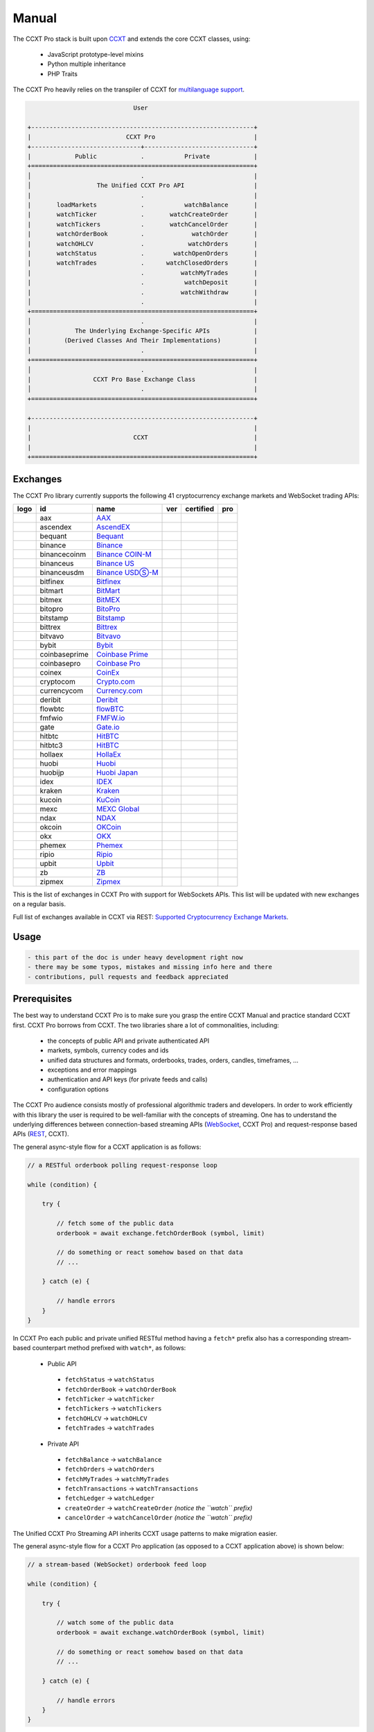
Manual
======

The CCXT Pro stack is built upon `CCXT <https://ccxt.com>`__ and extends the core CCXT classes, using:


 * JavaScript prototype-level mixins
 * Python multiple inheritance
 * PHP Traits

The CCXT Pro heavily relies on the transpiler of CCXT for `multilanguage support <https://github.com/ccxt/ccxt/blob/master/CONTRIBUTING.md#multilanguage-support>`__.

.. code-block::

                                    User

       +-------------------------------------------------------------+
       |                          CCXT Pro                           |
       +------------------------------+------------------------------+
       |            Public            .           Private            |
       +=============================================================+
       │                              .                              |
       │                  The Unified CCXT Pro API                   |
       |                              .                              |
       |       loadMarkets            .           watchBalance       |
       |       watchTicker            .       watchCreateOrder       |
       |       watchTickers           .       watchCancelOrder       |
       |       watchOrderBook         .             watchOrder       |
       |       watchOHLCV             .            watchOrders       |
       |       watchStatus            .        watchOpenOrders       |
       |       watchTrades            .      watchClosedOrders       |
       |                              .          watchMyTrades       |
       |                              .           watchDeposit       |
       |                              .          watchWithdraw       |
       │                              .                              |
       +=============================================================+
       │                              .                              |
       |            The Underlying Exchange-Specific APIs            |
       |         (Derived Classes And Their Implementations)         |
       │                              .                              |
       +=============================================================+
       │                              .                              |
       |                 CCXT Pro Base Exchange Class                |
       │                              .                              |
       +=============================================================+

       +-------------------------------------------------------------+
       |                                                             |
       |                            CCXT                             |
       |                                                             |
       +=============================================================+

Exchanges
---------

The CCXT Pro library currently supports the following 41 cryptocurrency exchange markets and WebSocket trading APIs:

.. list-table::
   :header-rows: 1

   * - logo
     - id
     - name
     - ver
     - certified
     - pro
   * - .. image:: https://user-images.githubusercontent.com/1294454/104140087-a27f2580-53c0-11eb-87c1-5d9e81208fe9.jpg
          :target: https://www.aax.com/invite/sign-up?inviteCode=JXGm5Fy7R2MB
          :alt: aax
     
     - aax
     - `AAX <https://www.aax.com/invite/sign-up?inviteCode=JXGm5Fy7R2MB>`__
     - .. image:: https://img.shields.io/badge/2-lightgray
          :target: https://www.aax.com/apidoc/index.html
          :alt: API Version 2
     
     - 
     - .. image:: https://img.shields.io/badge/CCXT-Pro-black
          :target: https://ccxt.pro
          :alt: CCXT Pro
     
   * - .. image:: https://user-images.githubusercontent.com/1294454/112027508-47984600-8b48-11eb-9e17-d26459cc36c6.jpg
          :target: https://ascendex.com/en-us/register?inviteCode=EL6BXBQM
          :alt: ascendex
     
     - ascendex
     - `AscendEX <https://ascendex.com/en-us/register?inviteCode=EL6BXBQM>`__
     - .. image:: https://img.shields.io/badge/2-lightgray
          :target: https://ascendex.github.io/ascendex-pro-api/#ascendex-pro-api-documentation
          :alt: API Version 2
     
     - 
     - .. image:: https://img.shields.io/badge/CCXT-Pro-black
          :target: https://ccxt.pro
          :alt: CCXT Pro
     
   * - .. image:: https://user-images.githubusercontent.com/1294454/55248342-a75dfe00-525a-11e9-8aa2-05e9dca943c6.jpg
          :target: https://bequant.io
          :alt: bequant
     
     - bequant
     - `Bequant <https://bequant.io>`__
     - .. image:: https://img.shields.io/badge/2-lightgray
          :target: https://api.bequant.io/
          :alt: API Version 2
     
     - 
     - .. image:: https://img.shields.io/badge/CCXT-Pro-black
          :target: https://ccxt.pro
          :alt: CCXT Pro
     
   * - .. image:: https://user-images.githubusercontent.com/1294454/29604020-d5483cdc-87ee-11e7-94c7-d1a8d9169293.jpg
          :target: https://accounts.binance.com/en/register?ref=D7YA7CLY
          :alt: binance
     
     - binance
     - `Binance <https://accounts.binance.com/en/register?ref=D7YA7CLY>`__
     - .. image:: https://img.shields.io/badge/*-lightgray
          :target: https://binance-docs.github.io/apidocs/spot/en
          :alt: API Version *
     
     - .. image:: https://img.shields.io/badge/CCXT-Certified-green.svg
          :target: https://github.com/ccxt/ccxt/wiki/Certification
          :alt: CCXT Certified
     
     - .. image:: https://img.shields.io/badge/CCXT-Pro-black
          :target: https://ccxt.pro
          :alt: CCXT Pro
     
   * - .. image:: https://user-images.githubusercontent.com/1294454/117738721-668c8d80-b205-11eb-8c49-3fad84c4a07f.jpg
          :target: https://accounts.binance.com/en/register?ref=D7YA7CLY
          :alt: binancecoinm
     
     - binancecoinm
     - `Binance COIN-M <https://accounts.binance.com/en/register?ref=D7YA7CLY>`__
     - .. image:: https://img.shields.io/badge/*-lightgray
          :target: https://binance-docs.github.io/apidocs/delivery/en/
          :alt: API Version *
     
     - .. image:: https://img.shields.io/badge/CCXT-Certified-green.svg
          :target: https://github.com/ccxt/ccxt/wiki/Certification
          :alt: CCXT Certified
     
     - .. image:: https://img.shields.io/badge/CCXT-Pro-black
          :target: https://ccxt.pro
          :alt: CCXT Pro
     
   * - .. image:: https://user-images.githubusercontent.com/1294454/65177307-217b7c80-da5f-11e9-876e-0b748ba0a358.jpg
          :target: https://www.binance.us/?ref=35005074
          :alt: binanceus
     
     - binanceus
     - `Binance US <https://www.binance.us/?ref=35005074>`__
     - .. image:: https://img.shields.io/badge/*-lightgray
          :target: https://github.com/binance-us/binance-official-api-docs
          :alt: API Version *
     
     - 
     - .. image:: https://img.shields.io/badge/CCXT-Pro-black
          :target: https://ccxt.pro
          :alt: CCXT Pro
     
   * - .. image:: https://user-images.githubusercontent.com/1294454/117738721-668c8d80-b205-11eb-8c49-3fad84c4a07f.jpg
          :target: https://accounts.binance.com/en/register?ref=D7YA7CLY
          :alt: binanceusdm
     
     - binanceusdm
     - `Binance USDⓈ-M <https://accounts.binance.com/en/register?ref=D7YA7CLY>`__
     - .. image:: https://img.shields.io/badge/*-lightgray
          :target: https://binance-docs.github.io/apidocs/futures/en/
          :alt: API Version *
     
     - .. image:: https://img.shields.io/badge/CCXT-Certified-green.svg
          :target: https://github.com/ccxt/ccxt/wiki/Certification
          :alt: CCXT Certified
     
     - .. image:: https://img.shields.io/badge/CCXT-Pro-black
          :target: https://ccxt.pro
          :alt: CCXT Pro
     
   * - .. image:: https://user-images.githubusercontent.com/1294454/27766244-e328a50c-5ed2-11e7-947b-041416579bb3.jpg
          :target: https://www.bitfinex.com/?refcode=P61eYxFL
          :alt: bitfinex
     
     - bitfinex
     - `Bitfinex <https://www.bitfinex.com/?refcode=P61eYxFL>`__
     - .. image:: https://img.shields.io/badge/1-lightgray
          :target: https://docs.bitfinex.com/v1/docs
          :alt: API Version 1
     
     - 
     - .. image:: https://img.shields.io/badge/CCXT-Pro-black
          :target: https://ccxt.pro
          :alt: CCXT Pro
     
   * - .. image:: https://user-images.githubusercontent.com/1294454/129991357-8f47464b-d0f4-41d6-8a82-34122f0d1398.jpg
          :target: http://www.bitmart.com/?r=rQCFLh
          :alt: bitmart
     
     - bitmart
     - `BitMart <http://www.bitmart.com/?r=rQCFLh>`__
     - .. image:: https://img.shields.io/badge/2-lightgray
          :target: https://developer-pro.bitmart.com/
          :alt: API Version 2
     
     - .. image:: https://img.shields.io/badge/CCXT-Certified-green.svg
          :target: https://github.com/ccxt/ccxt/wiki/Certification
          :alt: CCXT Certified
     
     - .. image:: https://img.shields.io/badge/CCXT-Pro-black
          :target: https://ccxt.pro
          :alt: CCXT Pro
     
   * - .. image:: https://user-images.githubusercontent.com/1294454/27766319-f653c6e6-5ed4-11e7-933d-f0bc3699ae8f.jpg
          :target: https://www.bitmex.com/register/upZpOX
          :alt: bitmex
     
     - bitmex
     - `BitMEX <https://www.bitmex.com/register/upZpOX>`__
     - .. image:: https://img.shields.io/badge/1-lightgray
          :target: https://www.bitmex.com/app/apiOverview
          :alt: API Version 1
     
     - 
     - .. image:: https://img.shields.io/badge/CCXT-Pro-black
          :target: https://ccxt.pro
          :alt: CCXT Pro
     
   * - .. image:: https://user-images.githubusercontent.com/1294454/158227251-3a92a220-9222-453c-9277-977c6677fe71.jpg
          :target: https://www.bitopro.com
          :alt: bitopro
     
     - bitopro
     - `BitoPro <https://www.bitopro.com>`__
     - .. image:: https://img.shields.io/badge/3-lightgray
          :target: https://github.com/bitoex/bitopro-offical-api-docs/blob/master/v3-1/rest-1/rest.md
          :alt: API Version 3
     
     - 
     - .. image:: https://img.shields.io/badge/CCXT-Pro-black
          :target: https://ccxt.pro
          :alt: CCXT Pro
     
   * - .. image:: https://user-images.githubusercontent.com/1294454/27786377-8c8ab57e-5fe9-11e7-8ea4-2b05b6bcceec.jpg
          :target: https://www.bitstamp.net
          :alt: bitstamp
     
     - bitstamp
     - `Bitstamp <https://www.bitstamp.net>`__
     - .. image:: https://img.shields.io/badge/2-lightgray
          :target: https://www.bitstamp.net/api
          :alt: API Version 2
     
     - 
     - .. image:: https://img.shields.io/badge/CCXT-Pro-black
          :target: https://ccxt.pro
          :alt: CCXT Pro
     
   * - .. image:: https://user-images.githubusercontent.com/51840849/87153921-edf53180-c2c0-11ea-96b9-f2a9a95a455b.jpg
          :target: https://bittrex.com/Account/Register?referralCode=1ZE-G0G-M3B
          :alt: bittrex
     
     - bittrex
     - `Bittrex <https://bittrex.com/Account/Register?referralCode=1ZE-G0G-M3B>`__
     - .. image:: https://img.shields.io/badge/3-lightgray
          :target: https://bittrex.github.io/api/v3
          :alt: API Version 3
     
     - 
     - .. image:: https://img.shields.io/badge/CCXT-Pro-black
          :target: https://ccxt.pro
          :alt: CCXT Pro
     
   * - .. image:: https://user-images.githubusercontent.com/1294454/169202626-bd130fc5-fcf9-41bb-8d97-6093225c73cd.jpg
          :target: https://bitvavo.com/?a=24F34952F7
          :alt: bitvavo
     
     - bitvavo
     - `Bitvavo <https://bitvavo.com/?a=24F34952F7>`__
     - .. image:: https://img.shields.io/badge/2-lightgray
          :target: https://docs.bitvavo.com/
          :alt: API Version 2
     
     - .. image:: https://img.shields.io/badge/CCXT-Certified-green.svg
          :target: https://github.com/ccxt/ccxt/wiki/Certification
          :alt: CCXT Certified
     
     - .. image:: https://img.shields.io/badge/CCXT-Pro-black
          :target: https://ccxt.pro
          :alt: CCXT Pro
     
   * - .. image:: https://user-images.githubusercontent.com/51840849/76547799-daff5b80-649e-11ea-87fb-3be9bac08954.jpg
          :target: https://www.bybit.com/register?affiliate_id=35953
          :alt: bybit
     
     - bybit
     - `Bybit <https://www.bybit.com/register?affiliate_id=35953>`__
     - .. image:: https://img.shields.io/badge/2-lightgray
          :target: https://bybit-exchange.github.io/docs/inverse/
          :alt: API Version 2
     
     - .. image:: https://img.shields.io/badge/CCXT-Certified-green.svg
          :target: https://github.com/ccxt/ccxt/wiki/Certification
          :alt: CCXT Certified
     
     - .. image:: https://img.shields.io/badge/CCXT-Pro-black
          :target: https://ccxt.pro
          :alt: CCXT Pro
     
   * - .. image:: https://user-images.githubusercontent.com/1294454/44539184-29f26e00-a70c-11e8-868f-e907fc236a7c.jpg
          :target: https://exchange.coinbase.com
          :alt: coinbaseprime
     
     - coinbaseprime
     - `Coinbase Prime <https://exchange.coinbase.com>`__
     - .. image:: https://img.shields.io/badge/*-lightgray
          :target: https://docs.exchange.coinbase.com
          :alt: API Version *
     
     - 
     - .. image:: https://img.shields.io/badge/CCXT-Pro-black
          :target: https://ccxt.pro
          :alt: CCXT Pro
     
   * - .. image:: https://user-images.githubusercontent.com/1294454/41764625-63b7ffde-760a-11e8-996d-a6328fa9347a.jpg
          :target: https://pro.coinbase.com/
          :alt: coinbasepro
     
     - coinbasepro
     - `Coinbase Pro <https://pro.coinbase.com/>`__
     - .. image:: https://img.shields.io/badge/*-lightgray
          :target: https://docs.pro.coinbase.com
          :alt: API Version *
     
     - 
     - .. image:: https://img.shields.io/badge/CCXT-Pro-black
          :target: https://ccxt.pro
          :alt: CCXT Pro
     
   * - .. image:: https://user-images.githubusercontent.com/51840849/87182089-1e05fa00-c2ec-11ea-8da9-cc73b45abbbc.jpg
          :target: https://www.coinex.com/register?refer_code=yw5fz
          :alt: coinex
     
     - coinex
     - `CoinEx <https://www.coinex.com/register?refer_code=yw5fz>`__
     - .. image:: https://img.shields.io/badge/1-lightgray
          :target: https://github.com/coinexcom/coinex_exchange_api/wiki
          :alt: API Version 1
     
     - 
     - .. image:: https://img.shields.io/badge/CCXT-Pro-black
          :target: https://ccxt.pro
          :alt: CCXT Pro
     
   * - .. image:: https://user-images.githubusercontent.com/1294454/147792121-38ed5e36-c229-48d6-b49a-48d05fc19ed4.jpeg
          :target: https://crypto.com/exch/5835vstech
          :alt: cryptocom
     
     - cryptocom
     - `Crypto.com <https://crypto.com/exch/5835vstech>`__
     - .. image:: https://img.shields.io/badge/2-lightgray
          :target: https://exchange-docs.crypto.com/
          :alt: API Version 2
     
     - 
     - .. image:: https://img.shields.io/badge/CCXT-Pro-black
          :target: https://ccxt.pro
          :alt: CCXT Pro
     
   * - .. image:: https://user-images.githubusercontent.com/1294454/83718672-36745c00-a63e-11ea-81a9-677b1f789a4d.jpg
          :target: https://currency.com/trading/signup?c=362jaimv&pid=referral
          :alt: currencycom
     
     - currencycom
     - `Currency.com <https://currency.com/trading/signup?c=362jaimv&pid=referral>`__
     - .. image:: https://img.shields.io/badge/2-lightgray
          :target: https://currency.com/api
          :alt: API Version 2
     
     - 
     - .. image:: https://img.shields.io/badge/CCXT-Pro-black
          :target: https://ccxt.pro
          :alt: CCXT Pro
     
   * - .. image:: https://user-images.githubusercontent.com/1294454/41933112-9e2dd65a-798b-11e8-8440-5bab2959fcb8.jpg
          :target: https://www.deribit.com/reg-1189.4038
          :alt: deribit
     
     - deribit
     - `Deribit <https://www.deribit.com/reg-1189.4038>`__
     - .. image:: https://img.shields.io/badge/2-lightgray
          :target: https://docs.deribit.com/v2
          :alt: API Version 2
     
     - 
     - .. image:: https://img.shields.io/badge/CCXT-Pro-black
          :target: https://ccxt.pro
          :alt: CCXT Pro
     
   * - .. image:: https://user-images.githubusercontent.com/51840849/87443317-01c0d080-c5fe-11ea-95c2-9ebe1a8fafd9.jpg
          :target: https://one.ndax.io/bfQiSL
          :alt: flowbtc
     
     - flowbtc
     - `flowBTC <https://one.ndax.io/bfQiSL>`__
     - .. image:: https://img.shields.io/badge/*-lightgray
          :target: https://www.flowbtc.com.br/api.html
          :alt: API Version *
     
     - 
     - .. image:: https://img.shields.io/badge/CCXT-Pro-black
          :target: https://ccxt.pro
          :alt: CCXT Pro
     
   * - .. image:: https://user-images.githubusercontent.com/1294454/159177712-b685b40c-5269-4cea-ac83-f7894c49525d.jpg
          :target: https://fmfw.io/referral/da948b21d6c92d69
          :alt: fmfwio
     
     - fmfwio
     - `FMFW.io <https://fmfw.io/referral/da948b21d6c92d69>`__
     - .. image:: https://img.shields.io/badge/2-lightgray
          :target: https://api.fmfw.io/api/2/explore/
          :alt: API Version 2
     
     - 
     - .. image:: https://img.shields.io/badge/CCXT-Pro-black
          :target: https://ccxt.pro
          :alt: CCXT Pro
     
   * - .. image:: https://user-images.githubusercontent.com/1294454/31784029-0313c702-b509-11e7-9ccc-bc0da6a0e435.jpg
          :target: https://www.gate.io/ref/2436035
          :alt: gate
     
     - gate
     - `Gate.io <https://www.gate.io/ref/2436035>`__
     - .. image:: https://img.shields.io/badge/4-lightgray
          :target: https://www.gate.io/docs/apiv4/en/index.html
          :alt: API Version 4
     
     - .. image:: https://img.shields.io/badge/CCXT-Certified-green.svg
          :target: https://github.com/ccxt/ccxt/wiki/Certification
          :alt: CCXT Certified
     
     - .. image:: https://img.shields.io/badge/CCXT-Pro-black
          :target: https://ccxt.pro
          :alt: CCXT Pro
     
   * - .. image:: https://user-images.githubusercontent.com/1294454/27766555-8eaec20e-5edc-11e7-9c5b-6dc69fc42f5e.jpg
          :target: https://hitbtc.com/?ref_id=5a5d39a65d466
          :alt: hitbtc
     
     - hitbtc
     - `HitBTC <https://hitbtc.com/?ref_id=5a5d39a65d466>`__
     - .. image:: https://img.shields.io/badge/2-lightgray
          :target: https://api.hitbtc.com/v2
          :alt: API Version 2
     
     - 
     - .. image:: https://img.shields.io/badge/CCXT-Pro-black
          :target: https://ccxt.pro
          :alt: CCXT Pro
     
   * - .. image:: https://user-images.githubusercontent.com/1294454/27766555-8eaec20e-5edc-11e7-9c5b-6dc69fc42f5e.jpg
          :target: https://hitbtc.com/?ref_id=5a5d39a65d466
          :alt: hitbtc3
     
     - hitbtc3
     - `HitBTC <https://hitbtc.com/?ref_id=5a5d39a65d466>`__
     - .. image:: https://img.shields.io/badge/3-lightgray
          :target: https://api.hitbtc.com
          :alt: API Version 3
     
     - 
     - .. image:: https://img.shields.io/badge/CCXT-Pro-black
          :target: https://ccxt.pro
          :alt: CCXT Pro
     
   * - .. image:: https://user-images.githubusercontent.com/1294454/75841031-ca375180-5ddd-11ea-8417-b975674c23cb.jpg
          :target: https://pro.hollaex.com/signup?affiliation_code=QSWA6G
          :alt: hollaex
     
     - hollaex
     - `HollaEx <https://pro.hollaex.com/signup?affiliation_code=QSWA6G>`__
     - .. image:: https://img.shields.io/badge/2-lightgray
          :target: https://apidocs.hollaex.com
          :alt: API Version 2
     
     - 
     - .. image:: https://img.shields.io/badge/CCXT-Pro-black
          :target: https://ccxt.pro
          :alt: CCXT Pro
     
   * - .. image:: https://user-images.githubusercontent.com/1294454/76137448-22748a80-604e-11ea-8069-6e389271911d.jpg
          :target: https://www.huobi.com/en-us/v/register/double-invite/?inviter_id=11343840&invite_code=6rmm2223
          :alt: huobi
     
     - huobi
     - `Huobi <https://www.huobi.com/en-us/v/register/double-invite/?inviter_id=11343840&invite_code=6rmm2223>`__
     - .. image:: https://img.shields.io/badge/1-lightgray
          :target: https://huobiapi.github.io/docs/spot/v1/cn/
          :alt: API Version 1
     
     - .. image:: https://img.shields.io/badge/CCXT-Certified-green.svg
          :target: https://github.com/ccxt/ccxt/wiki/Certification
          :alt: CCXT Certified
     
     - .. image:: https://img.shields.io/badge/CCXT-Pro-black
          :target: https://ccxt.pro
          :alt: CCXT Pro
     
   * - .. image:: https://user-images.githubusercontent.com/1294454/85734211-85755480-b705-11ea-8b35-0b7f1db33a2f.jpg
          :target: https://www.huobi.co.jp/register/?invite_code=znnq3
          :alt: huobijp
     
     - huobijp
     - `Huobi Japan <https://www.huobi.co.jp/register/?invite_code=znnq3>`__
     - .. image:: https://img.shields.io/badge/1-lightgray
          :target: https://api-doc.huobi.co.jp
          :alt: API Version 1
     
     - 
     - .. image:: https://img.shields.io/badge/CCXT-Pro-black
          :target: https://ccxt.pro
          :alt: CCXT Pro
     
   * - .. image:: https://user-images.githubusercontent.com/51840849/94481303-2f222100-01e0-11eb-97dd-bc14c5943a86.jpg
          :target: https://idex.io
          :alt: idex
     
     - idex
     - `IDEX <https://idex.io>`__
     - .. image:: https://img.shields.io/badge/3-lightgray
          :target: https://docs.idex.io/
          :alt: API Version 3
     
     - .. image:: https://img.shields.io/badge/CCXT-Certified-green.svg
          :target: https://github.com/ccxt/ccxt/wiki/Certification
          :alt: CCXT Certified
     
     - .. image:: https://img.shields.io/badge/CCXT-Pro-black
          :target: https://ccxt.pro
          :alt: CCXT Pro
     
   * - .. image:: https://user-images.githubusercontent.com/51840849/76173629-fc67fb00-61b1-11ea-84fe-f2de582f58a3.jpg
          :target: https://www.kraken.com
          :alt: kraken
     
     - kraken
     - `Kraken <https://www.kraken.com>`__
     - .. image:: https://img.shields.io/badge/0-lightgray
          :target: https://www.kraken.com/features/api
          :alt: API Version 0
     
     - 
     - .. image:: https://img.shields.io/badge/CCXT-Pro-black
          :target: https://ccxt.pro
          :alt: CCXT Pro
     
   * - .. image:: https://user-images.githubusercontent.com/51840849/87295558-132aaf80-c50e-11ea-9801-a2fb0c57c799.jpg
          :target: https://www.kucoin.com/ucenter/signup?rcode=E5wkqe
          :alt: kucoin
     
     - kucoin
     - `KuCoin <https://www.kucoin.com/ucenter/signup?rcode=E5wkqe>`__
     - .. image:: https://img.shields.io/badge/2-lightgray
          :target: https://docs.kucoin.com
          :alt: API Version 2
     
     - 
     - .. image:: https://img.shields.io/badge/CCXT-Pro-black
          :target: https://ccxt.pro
          :alt: CCXT Pro
     
   * - .. image:: https://user-images.githubusercontent.com/1294454/137283979-8b2a818d-8633-461b-bfca-de89e8c446b2.jpg
          :target: https://m.mexc.com/auth/signup?inviteCode=1FQ1G
          :alt: mexc
     
     - mexc
     - `MEXC Global <https://m.mexc.com/auth/signup?inviteCode=1FQ1G>`__
     - .. image:: https://img.shields.io/badge/2-lightgray
          :target: https://mxcdevelop.github.io/APIDoc/
          :alt: API Version 2
     
     - .. image:: https://img.shields.io/badge/CCXT-Certified-green.svg
          :target: https://github.com/ccxt/ccxt/wiki/Certification
          :alt: CCXT Certified
     
     - .. image:: https://img.shields.io/badge/CCXT-Pro-black
          :target: https://ccxt.pro
          :alt: CCXT Pro
     
   * - .. image:: https://user-images.githubusercontent.com/1294454/108623144-67a3ef00-744e-11eb-8140-75c6b851e945.jpg
          :target: https://one.ndax.io/bfQiSL
          :alt: ndax
     
     - ndax
     - `NDAX <https://one.ndax.io/bfQiSL>`__
     - .. image:: https://img.shields.io/badge/*-lightgray
          :target: https://apidoc.ndax.io/
          :alt: API Version *
     
     - 
     - .. image:: https://img.shields.io/badge/CCXT-Pro-black
          :target: https://ccxt.pro
          :alt: CCXT Pro
     
   * - .. image:: https://user-images.githubusercontent.com/51840849/87295551-102fbf00-c50e-11ea-90a9-462eebba5829.jpg
          :target: https://www.okcoin.com/account/register?flag=activity&channelId=600001513
          :alt: okcoin
     
     - okcoin
     - `OKCoin <https://www.okcoin.com/account/register?flag=activity&channelId=600001513>`__
     - .. image:: https://img.shields.io/badge/3-lightgray
          :target: https://www.okcoin.com/docs/en/
          :alt: API Version 3
     
     - 
     - .. image:: https://img.shields.io/badge/CCXT-Pro-black
          :target: https://ccxt.pro
          :alt: CCXT Pro
     
   * - .. image:: https://user-images.githubusercontent.com/1294454/152485636-38b19e4a-bece-4dec-979a-5982859ffc04.jpg
          :target: https://www.okx.com/join/1888677
          :alt: okx
     
     - okx
     - `OKX <https://www.okx.com/join/1888677>`__
     - .. image:: https://img.shields.io/badge/5-lightgray
          :target: https://www.okx.com/docs-v5/en/
          :alt: API Version 5
     
     - .. image:: https://img.shields.io/badge/CCXT-Certified-green.svg
          :target: https://github.com/ccxt/ccxt/wiki/Certification
          :alt: CCXT Certified
     
     - .. image:: https://img.shields.io/badge/CCXT-Pro-black
          :target: https://ccxt.pro
          :alt: CCXT Pro
     
   * - .. image:: https://user-images.githubusercontent.com/1294454/85225056-221eb600-b3d7-11ea-930d-564d2690e3f6.jpg
          :target: https://phemex.com/register?referralCode=EDNVJ
          :alt: phemex
     
     - phemex
     - `Phemex <https://phemex.com/register?referralCode=EDNVJ>`__
     - .. image:: https://img.shields.io/badge/1-lightgray
          :target: https://github.com/phemex/phemex-api-docs
          :alt: API Version 1
     
     - 
     - .. image:: https://img.shields.io/badge/CCXT-Pro-black
          :target: https://ccxt.pro
          :alt: CCXT Pro
     
   * - .. image:: https://user-images.githubusercontent.com/1294454/94507548-a83d6a80-0218-11eb-9998-28b9cec54165.jpg
          :target: https://exchange.ripio.com
          :alt: ripio
     
     - ripio
     - `Ripio <https://exchange.ripio.com>`__
     - .. image:: https://img.shields.io/badge/1-lightgray
          :target: https://exchange.ripio.com/en/api/
          :alt: API Version 1
     
     - 
     - .. image:: https://img.shields.io/badge/CCXT-Pro-black
          :target: https://ccxt.pro
          :alt: CCXT Pro
     
   * - .. image:: https://user-images.githubusercontent.com/1294454/49245610-eeaabe00-f423-11e8-9cba-4b0aed794799.jpg
          :target: https://upbit.com
          :alt: upbit
     
     - upbit
     - `Upbit <https://upbit.com>`__
     - .. image:: https://img.shields.io/badge/1-lightgray
          :target: https://docs.upbit.com/docs/%EC%9A%94%EC%B2%AD-%EC%88%98-%EC%A0%9C%ED%95%9C
          :alt: API Version 1
     
     - 
     - .. image:: https://img.shields.io/badge/CCXT-Pro-black
          :target: https://ccxt.pro
          :alt: CCXT Pro
     
   * - .. image:: https://user-images.githubusercontent.com/1294454/32859187-cd5214f0-ca5e-11e7-967d-96568e2e2bd1.jpg
          :target: https://www.zbex.club/en/register?ref=4301lera
          :alt: zb
     
     - zb
     - `ZB <https://www.zbex.club/en/register?ref=4301lera>`__
     - .. image:: https://img.shields.io/badge/1-lightgray
          :target: https://www.zb.com/i/developer
          :alt: API Version 1
     
     - 
     - .. image:: https://img.shields.io/badge/CCXT-Pro-black
          :target: https://ccxt.pro
          :alt: CCXT Pro
     
   * - .. image:: https://user-images.githubusercontent.com/1294454/146103275-c39a34d9-68a4-4cd2-b1f1-c684548d311b.jpg
          :target: https://trade.zipmex.com/global/accounts/sign-up?aff=KLm7HyCsvN
          :alt: zipmex
     
     - zipmex
     - `Zipmex <https://trade.zipmex.com/global/accounts/sign-up?aff=KLm7HyCsvN>`__
     - .. image:: https://img.shields.io/badge/*-lightgray
          :target: https://apidoc.ndax.io/
          :alt: API Version *
     
     - 
     - .. image:: https://img.shields.io/badge/CCXT-Pro-black
          :target: https://ccxt.pro
          :alt: CCXT Pro
     


This is the list of exchanges in CCXT Pro with support for WebSockets APIs. This list will be updated with new exchanges on a regular basis.

Full list of exchanges available in CCXT via REST: `Supported Cryptocurrency Exchange Markets <https://github.com/ccxt/ccxt/#supported-cryptocurrency-exchange-markets>`__.

Usage
-----

.. code-block:: diff

   - this part of the doc is under heavy development right now
   - there may be some typos, mistakes and missing info here and there
   - contributions, pull requests and feedback appreciated

Prerequisites
-------------

The best way to understand CCXT Pro is to make sure you grasp the entire CCXT Manual and practice standard CCXT first. CCXT Pro borrows from CCXT. The two libraries share a lot of commonalities, including:


 * the concepts of public API and private authenticated API
 * markets, symbols, currency codes and ids
 * unified data structures and formats, orderbooks, trades, orders, candles, timeframes, ...
 * exceptions and error mappings
 * authentication and API keys (for private feeds and calls)
 * configuration options

The CCXT Pro audience consists mostly of professional algorithmic traders and developers. In order to work efficiently with this library the user is required to be well-familiar with the concepts of streaming. One has to understand the underlying differences between connection-based streaming APIs (\ `WebSocket <https://en.wikipedia.org/wiki/WebSocket>`__\ , CCXT Pro) and request-response based APIs (\ `REST <https://en.wikipedia.org/wiki/Representational_state_transfer>`__\ , CCXT).

The general async-style flow for a CCXT application is as follows:

.. code-block:: JavaScript


   // a RESTful orderbook polling request-response loop

   while (condition) {

       try {

           // fetch some of the public data
           orderbook = await exchange.fetchOrderBook (symbol, limit)

           // do something or react somehow based on that data
           // ...

       } catch (e) {

           // handle errors
       }
   }

In CCXT Pro each public and private unified RESTful method having a ``fetch*`` prefix also has a corresponding stream-based counterpart method prefixed with ``watch*``\ , as follows:


 * Public API

  * ``fetchStatus`` → ``watchStatus``
  * ``fetchOrderBook`` → ``watchOrderBook``
  * ``fetchTicker`` → \ ``watchTicker``
  * ``fetchTickers`` → \ ``watchTickers``
  * ``fetchOHLCV`` → ``watchOHLCV``
  * ``fetchTrades`` → ``watchTrades``

 * Private API

  * ``fetchBalance`` → ``watchBalance``
  * ``fetchOrders`` → ``watchOrders``
  * ``fetchMyTrades`` → ``watchMyTrades``
  * ``fetchTransactions`` → ``watchTransactions``
  * ``fetchLedger`` → ``watchLedger``
  * ``createOrder`` → ``watchCreateOrder`` *(notice the ``watch`` prefix)*
  * ``cancelOrder`` → ``watchCancelOrder`` *(notice the ``watch`` prefix)*

The Unified CCXT Pro Streaming API inherits CCXT usage patterns to make migration easier.

The general async-style flow for a CCXT Pro application (as opposed to a CCXT application above) is shown below:

.. code-block:: JavaScript


   // a stream-based (WebSocket) orderbook feed loop

   while (condition) {

       try {

           // watch some of the public data
           orderbook = await exchange.watchOrderBook (symbol, limit)

           // do something or react somehow based on that data
           // ...

       } catch (e) {

           // handle errors
       }
   }

That usage pattern is usually wrapped up into a core business-logic method called *"a ``tick()`` function"*\ , since it reiterates a reaction to the incoming events (aka *ticks*\ ). From the two examples above it is obvious that the generic usage pattern in CCXT Pro and CCXT is identical.

Many of the CCXT rules and concepts also apply to CCXT Pro:


 * CCXT Pro will load markets and will cache markets upon the first call to a unified API method
 * CCXT Pro will call CCXT RESTful methods under the hood if necessary
 * CCXT Pro will throw standard CCXT exceptions where necessary
 * ...

Streaming Specifics
-------------------

Despite of the numerous commonalities, streaming-based APIs have their own specifics, because of their connection-based nature.

Having a connection-based interface implies connection-handling mechanisms. Connections are managed by CCXT Pro transparently to the user. Each exchange instance manages its own set of connections.

Upon your first call to any ``watch*()`` method the library will establish a connection to a specific stream/resource of the exchange and will maintain it. If the connection already exists – it is reused. The library will handle the subscription request/response messaging sequences as well as the authentication/signing if the requested stream is private.

The library will also watch the status of the uplink and will keep the connection alive. Upon a critical exception, a disconnect or a connection timeout/failure, the next iteration of the tick function will call the ``watch`` method that will trigger a reconnection. This way the library handles disconnections and reconnections for the user transparently. CCXT Pro applies the necessary rate-limiting and exponential backoff reconnection delays. All of that functionality is enabled by default and can be configured via exchange properties, as usual.

Most of the exchanges only have a single base URL for streaming APIs (usually, WebSocket, starting with ``ws://`` or ``wss://``\ ). Some of them may have more than one URL for each stream, depending on the feed in question.

Exchanges' Streaming APIs can be classified into two different categories:


 * *sub* or *subscribe* allows receiving only
 * *pub* or *publish* allows sending and receiving

Sub
^^^

A *sub* interface usually allows to subscribe to a stream of data and listen for it. Most of exchanges that do support WebSockets will offer a *sub* type of API only. The *sub* type includes streaming public market data. Sometimes exchanges also allow subcribing to private user data. After the user subscribes to a data feed the channel effectively starts working one-way sending updates from the exchange towards the user continuously.

Commonly appearing types of public data streams:


 * order book (most common) - updates on added, edited and deleted orders (aka *change deltas*\ )
 * ticker updates upon changing of 24 hour stats
 * fills feed (also common) - a live stream of public trades
 * ohlcv candlestick feed
 * heartbeat
 * exchange chat/trollbox

Less common types of private user data streams:


 * the stream of private trades of the user
 * live order updates
 * balance updates
 * custom streams
 * exchange-specific and other streams

Pub
^^^

A *pub* interface usually allows users to send data requests towards the server. This usually includes common user actions, like:


 * placing orders
 * canceling orders
 * placing withdrawal requests
 * posting chat/trollbox messages
 * etc

 **Some exchanges do not offer a *pub* WS API, they will offer *sub* WS API only.** However, there are exchanges that have a complete Streaming API as well. In most cases a user cannot operate effectively having just the Streaming API. Exchanges will stream public market data *sub*\ , and the REST API is still needed for the *pub* part where missing.

Incremental Data Structures
^^^^^^^^^^^^^^^^^^^^^^^^^^^

In many cases due to a unidirectional nature of the underlying data feeds, the application listening on the client-side has to keep a local snapshot of the data in memory and merge the updates received from the exchange server into the local snapshot. The updates coming from the exchange are also often called *deltas*\ , because in most cases those updates will contain just the changes between two states of the data and will not include the data that has not changed making it necessary to store the locally cached current state S of all relevant data objects.

All of that functionality is handled by CCXT Pro for the user. To work with CCXT Pro, the user does not have to track or manage subscriptions and related data. CCXT Pro will keep a cache of structures in memory to handle the underlying hassle.

Each incoming update says which parts of the data have changed and the receiving side "increments" local state S by merging the update on top of current state S and moves to next local state S'. In terms of CCXT Pro that is called *"incremental state"* and the structures involved in the process of storing and updating the cached state are called *"incremental structures"*. CCXT Pro introduces several new base classes to handle the incremental state where necessary.

The incremental structures returned from the unified methods of CCXT Pro are often one of two types:


#. JSON-decoded object (\ ``object`` in JavaScript, ``dict`` in Python, ``array()`` in PHP). This type may be returned from public and private methods like ``watchOrderBook``\ , ``watchTicker``\ , ``watchBalance``\ , ``watchOrder``\ , etc.
#. An array/list of objects (usually sorted in chronological order). This type may be returned from methods like ``watchOHLCV``\ , ``watchTrades``\ , ``watchMyTrades``\ , ``watchOrders``\ , etc.

The unified methods returning arrays like ``watchOHLCV``\ , ``watchTrades``\ , ``watchMyTrades``\ , ``watchOrders``\ , are based on the caching layer. The user has to understand the inner workings of the caching layer to work with it efficiently.

The cache is a fixed-size deque aka array/list with two ends. The CCXT Pro library has a reasonable limit on the number of objects stored in memory. By default the caching array structures will store up to 1000 entries of each type (1000 most recent trades, 1000 most recent candles, 1000 most recent orders). The allowed maximum number can be configured by the user upon instantiation or later:

.. code-block:: Python

   ccxtpro.ftx({
       'options': {
           'tradesLimit': 1000,
           'OHLCVLimit': 1000,
           'ordersLimit': 1000,
       },
   })

   # or

   exchange.options['tradesLimit'] = 1000
   exchange.options['OHLCVLimit'] = 1000
   exchange.options['ordersLimit'] = 1000

The cache limits have to be set prior to calling any watch-methods and cannot change during a program run.

When there is space left in the cache, new elements are simply appended to the end of it. If there's not enough room to fit a new element, the oldest element is deleted from the beginning of the cache to free some space. Thus, for example, the cache grows from 0 to 1000 most recent trades and then stays at 1000 most recent trades max, constantly renewing the stored data with each new update incoming from the exchange. It reminds a sliding frame window or a sliding door, that looks like shown below:

.. code-block::

         past > ------------------ > time > - - - - - - - - > future


                              sliding frame
                              of 1000 most
                              recent trades
                           +-----------------+
                           |                 |
                           |===========+=====|
   +----------------+------|           |     | - - - - - + - - - - - - - - + - - -
   |                |      |           |     |           |                 |
   0              1000     |         2000    |         3000              4000  ...
   |                |      |           |     |           |                 |
   +----------------+------|           |     | - - - - - + - - - - - - - - + - - -
                           |===========+=====|
                           |                 |
                           +---+---------+---+
                               |         |
                         since ^         ^ limit

                      date-based pagination arguments
                            are always applied
                          within the cached frame

The user can configure the cache limits using the ``exchange.options`` as was shown above. Do not confuse the cache limits with the pagination limit.

 **Note, that the ``since`` and ``limit`` :doc:`date-based pagination <Manual>` params have a different meaning and are always applied within the cached window!** If the user specifies a ``since`` argument to the ``watchTrades()`` call, CCXT Pro will return all cached trades having ``timestamp >= since``. If the user does not specify a ``since`` argument, CCXT pro will return cached trades from the beginning of the sliding window. If the user specifies a ``limit`` argument, the library will return up to ``limit`` candles starting from ``since`` or from the beginning of the cache. For that reason the user cannot paginate beyond the cached frame due to the WebSocket real-time specifics.

.. code-block:: Python

   exchange.options['tradesLimit'] = 5  # set the size of the cache to 5

   # this call will return up to 5 cached trades
   await exchange.watchTrades (symbol)

   # the following call will return the first 2 of up to 5 cached trades
   await exchange.watchTrades (symbol, since=None, limit=2)

   # this call will first filter cached trades by trade['timestamp'] >= since
   # and will return the first 2 of up to 5 cached trades that pass the filter
   since = exchange.iso8601('2020-01-01T00:00:00Z')
   limit = 2
   await exchange.watchTrades (symbol, since, limit)

newUpdates mode
~~~~~~~~~~~~~~~

If you want to always get just the most recent trade, **you should instantiate the exchange with the newUpdates flag set to true**.

.. code-block:: Python

   exchange = ccxtpro.binance({'newUpdates': True})
   while True:
       trades = await exchange.watchTrades (symbol)
       print(trades)

The newUpdates mode continues to utilize the sliding cache in the background, but the user will only be given the new updates. This is because some exchanges use incremental structures, so we need to keep a cache of objects as the exchange may only provide partial information such as status updates.

The result from the newUpdates mode will be one or more updates that have occurred since the last time ``exchange.watchMethod`` resolved. CCXT Pro can return one or more orders that were updated since the previous call. The result of calling ``exchange.watchOrders`` will look like shown below:

.. code-block:: JavaScript

   [
       order, // see https://docs.ccxt.com/en/latest/manual.html#order-structure
       order,
       order,
       ...
   ]

 *Deprecation Warning*\ : in the future ``newUpdates: true`` will be the default mode and you will have to set newUpdates to false to get the sliding cache.

.. code-block:: JavaScript

   // JavaScript
   const ccxtpro = require ('ccxt.pro')
   console.log ('CCXT version', ccxtpro.version)
   console.log ('Supported exchanges:', ccxtpro.exchanges)

.. code-block:: Python

   # Python
   import ccxt.pro as ccxtpro
   print('CCXT version', ccxtpro.__version__)
   print('Supported exchanges:', ccxtpro.exchanges)

.. code-block:: PHP

   // PHP
   use \ccxt\pro; // optional, since you can use fully qualified names
   echo 'CCXT version ', \ccxt\pro\Exchange::VERSION, "\n";
   echo 'Supported exchanges: ', json_encode(\ccxt\pro\Exchange::$exchanges), "\n";

The imported CCXT Pro module wraps the CCXT inside itself – every exchange instantiated via CCXT Pro has all the CCXT methods as well as the additional functionality.

Instantiation
-------------

CCXT Pro is designed for async/await style syntax and relies heavily on async primitives such as *promises* and *futures*.

Creating a CCXT Pro exchange instance is pretty much identical to creating a CCXT exchange instance.

.. code-block:: JavaScript

   // JavaScript
   const ccxt = require ('ccxt.pro')
   const exchange = new ccxtpro.binance ({ newUpdates: false })

The Python implementation of CCXT Pro relies on builtin `asyncio <https://docs.python.org/3/library/asyncio.html>`__ and `Event Loop <https://docs.python.org/3/library/asyncio-eventloop.html>`__ in particular. In Python it is possible to supply an asyncio's event loop instance in the constructor arguments as shown below (identical to ``ccxt.async support``\ ):

.. code-block:: Python

   # Python
   import ccxt.pro as ccxtpro
   from asyncio import run

   async def main():
       exchange = ccxtpro.kraken({'newUpdates': False})
       while True:
           orderbook = await exchange.watch_order_book('BTC/USD')
           print(orderbook['asks'][0], orderbook['bids'][0])
       await exchange.close()


   run(main())

In PHP the async primitives are borrowed from `ReactPHP <https://reactphp.org>`__. The PHP implementation of CCXT Pro relies on `Promise <https://github.com/reactphp/promise>`__ and `EventLoop <https://github.com/reactphp/event-loop>`__ in particular. In PHP the user is required to supply a ReactPHP's event loop instance in the constructor arguments as shown below:

.. code-block:: PHP

   // PHP
   error_reporting(E_ALL | E_STRICT);
   date_default_timezone_set('UTC');
   require_once 'vendor/autoload.php';

   $loop = \React\EventLoop\Factory::create(); // the event loop goes here ↓
   $exchange = new \ccxt\pro\kucoin(array('loop' => $loop, 'newUpdates': false ));

Exchange Properties
-------------------

Every CCXT Pro instance contains all properties of the underlying CCXT instance. Apart from the standard CCXT properties, the CCXT Pro instance includes the following:

.. code-block:: JavaScript

   {
       'has': { // an associative array of extended exchange capabilities
           'ws': true, // only available in CCXT Pro
           'watchOrderBook': true,
           'watchTicker': true,
           'watchTrades': true,
           'watchOHLCV': true,
           'watchBalance': true,
           'watchCreateOrder': true,
           'watchCancelOrder': true,
           ...
       },
       'urls': {
           'api': { // will contain a streaming API base URL, depending on the underlying protocol
               'ws': 'wss://ws.exchange.com',            // https://en.wikipedia.org/wiki/WebSocket
               'signalr': 'https://signalr.exchange.com' // https://en.wikipedia.org/wiki/SignalR
               'socketio': 'wss://socket.exchange.io'    // https://socket.io
           },
       },
       'version': '1.21',
       'streaming': {
           'keepAlive': 30000, // integer keep-alive rate in milliseconds
           'maxPingPongMisses': 2.0, // how many ping pong misses to drop and reconnect
           ... // other streaming options
       },
       // incremental data structures
       'orderbooks':   {}, // incremental order books indexed by symbol
       'ohlcvs':       {}, // standard CCXT OHLCVs indexed by symbol by timeframe
       'balance':      {}, // a standard CCXT balance structure, accounts indexed by currency code
       'orders':       {}, // standard CCXT order structures indexed by order id
       'trades':       {}, // arrays of CCXT trades indexed by symbol
       'tickers':      {}, // standard CCXT tickers indexed by symbol
       'transactions': {}, // standard CCXT deposits and withdrawals indexed by id or txid
       ...
   }

Unified API
-----------

The Unified CCXT Pro API encourages direct control flow for better codestyle, more readable and architecturally superior code compared to using EventEmitters and callbacks. The latter is considered an outdated approach nowadays since it requires inversion of control (people aren't used to inverted thinking).

CCXT Pro goes with the modern approach and it is designed for the async syntax. Under the hood, CCXT Pro will still have to use inverted control flow sometimes because of the dependencies and the WebSocket libs that can't do otherwise.

The same is true not only for JS/ES6 but also for Python 3 async code as well. In PHP the async primitives are borrowed from `ReactPHP <https://reactphp.org/>`__.

Modern async syntax allows you to combine and split the execution into parallel pathways and then merge them, group them, prioritize them, and what not. With promises one can easily convert from direct async-style control flow to inverted callback-style control flow, back and forth.

Real-Time vs Throttling
^^^^^^^^^^^^^^^^^^^^^^^

CCXT Pro supports two modes of tick function loops – the real-time mode and the throttling mode. Both of them are shown below in pseudocode:

.. code-block:: JavaScript

   // real-time mode
   const limit = 5 // optional
   while (true) {
       try {
           const orderbook = await exchange.watchOrderBook (symbol, limit)
           // your reaction to the update takes place here
           // you arrive here after receiving the update from the exchange in real time
           console.log (orderbook) // every update
       } catch (e) {
           console.log (e)
           // throw e // uncomment to stop the loop on exceptions
       }
   }

.. code-block:: JavaScript

   // throttling mode
   const limit = 5 // optional
   // await is optional, alternatively you can launch it in bg without await
   await exchange.watchOrderBook (symbol, limit)
   while (true) {
       // your reaction takes place here
       // you arrive here every 100 ms regardless of whether there was an update or not
       // in throttling mode offloading the orderbook with .limit () is required
       console.log (exchange.orderbooks[symbol].limit (limit))
       await exchange.sleep (100) // every 100 ms
   }

In **real-time mode** CCXT Pro will return the result as soon as each new delta arrives from the exchange. The general logic of a unified call in a real-time loop is to await for the next delta and immediately return the unified result structure to the user, over and over again. This is useful when reaction time is critical, or has to be as fast as possible.

However, the real-time mode requires programming experience with async flows when it comes to synchronizing multiple parallel tick loops. Apart from that, the exchanges can stream a very large number of updates during periods of high activity or high volatility. Therefore the user developing a real-time algorithm has to make sure that the userland code is capable of consuming data that fast. Working in real-time mode may be more demanding for resources sometimes.

In **throttling mode** CCXT Pro will receive and manage the data in the background. The user is responsible for calling the results from time to time when necessary. The general logic of the throttling loop is to sleep for most of the time and wake up to check the results occasionally. This is usually done at some fixed frequency, or, *"frame rate"*. The code inside a throttling loop is often easier to synchronize across multiple exchanges. The rationing of time spent in a throttled loop also helps reduce resource usage to a minimum. This is handy when your algorithm is heavy and you want to control the execution precisely to avoid running it too often.

The obvious downside of the throttling mode is being less reactive or responsive to updates. When a trading algorithm has to wait some number milliseconds before being executed – an update or two may arrive sooner than that time expires. In throttling mode the user will only check for those updates upon next wakeup (loop iteration), so the reaction lag may vary within some number of milliseconds over time.

Public Methods
^^^^^^^^^^^^^^

Market Data
~~~~~~~~~~~

watchOrderBook
""""""""""""""

The ``watchOrderBook``\ 's interface is identical to `fetchOrderBook <https://docs.ccxt.com/en/latest/manual.html#order-book>`__. It accepts three arguments:


 * ``symbol`` – string, a unified CCXT symbol, required
 * ``limit`` – integer, the max number of bids/asks returned, optional
 * ``params`` – assoc dictionary, optional overrides as described in `Overriding Unified API Params <https://docs.ccxt.com/en/latest/manual.html#overriding-unified-api-params>`__

In general, the exchanges can be divided in two categories:


#. the exchanges that support limited orderbooks (streaming just the top part of the stack of orders)
#. the exchanges that stream full orderbooks only

If the exchange accepts a limiting argument, the ``limit`` argument is sent towards the exchange upon subscribing to the orderbook stream over a WebSocket connection. The exchange will then send only the specified amount of orders which helps reduce the traffic. Some exchanges may only accept certain values of ``limit``\ , like 10, 25, 50, 100 and so on.

If the underlying exchange does not accept a limiting argument, the limiting is done on the client side.

The ``limit`` argument does not guarantee that the number of bids or asks will always be equal to ``limit``. It designates the upper boundary or the maximum, so at some moment in time there may be less than ``limit`` bids or asks, but never more than ``limit`` bids or asks. This is the case when the exchange does not have enough orders on the orderbook, or when one of the top orders in the orderbook gets matched and removed from the orderbook, leaving less than ``limit`` entries on either bids side or asks side. The free space in the orderbook usually gets quickly filled with new data.

.. code-block:: JavaScript

   // JavaScript
   if (exchange.has['watchOrderBook']) {
       while (true) {
           try {
               const orderbook = await exchange.watchOrderBook (symbol, limit, params)
               console.log (new Date (), symbol, orderbook['asks'][0], orderbook['bids'][0])
           } catch (e) {
               console.log (e)
               // stop the loop on exception or leave it commented to retry
               // throw e
           }
       }
   }

.. code-block:: Python

   # Python
   if exchange.has['watchOrderBook']:
       while True:
           try:
               orderbook = await exchange.watch_order_book(symbol, limit, params)
               print(exchange.iso8601(exchange.milliseconds()), symbol, orderbook['asks'][0], orderbook['bids'][0])
           except Exception as e:
               print(e)
               # stop the loop on exception or leave it commented to retry
               # raise e

.. code-block:: PHP

   // PHP
   if ($exchange->has['watchOrderBook']) {
       $exchange::execute_and_run(function() use ($exchange, $symbol, $limit, $params) {
           while (true) {
               try {
                   $orderbook = yield $exchange->watch_order_book($symbol, $limit, $params);
                   echo date('c'), ' ', $symbol, ' ', json_encode(array($orderbook['asks'][0], $orderbook['bids'][0])), "\n";
               } catch (Exception $e) {
                   echo get_class($e), ' ', $e->getMessage(), "\n";
               }
           }
       });
   }

watchTicker
"""""""""""

.. code-block:: JavaScript

   // JavaScript
   if (exchange.has['watchTicker']) {
       while (true) {
           try {
               const ticker = await exchange.watchTicker (symbol, params)
               console.log (new Date (), ticker)
           } catch (e) {
               console.log (e)
               // stop the loop on exception or leave it commented to retry
               // throw e
           }
       }
   }

.. code-block:: Python

   # Python
   if exchange.has['watchTicker']:
       while True:
           try:
               ticker = await exchange.watch_ticker(symbol, params)
               print(exchange.iso8601(exchange.milliseconds()), ticker)
           except Exception as e:
               print(e)
               # stop the loop on exception or leave it commented to retry
               # raise e

.. code-block:: PHP

   // PHP
   if ($exchange->has['watchTicker']) {
       $exchange::execute_and_run(function() use ($exchange, $symbol, $params) {
           while (true) {
               try {
                   $ticker = yield $exchange->watch_ticker($symbol, $params);
                   echo date('c'), ' ', json_encode($ticker), "\n";
               } catch (Exception $e) {
                   echo get_class($e), ' ', $e->getMessage(), "\n";
               }
           }
       });
   }

watchTickers
""""""""""""

.. code-block:: JavaScript

   // JavaScript
   if (exchange.has['watchTickers']) {
       while (true) {
           try {
               const tickers = await exchange.watchTickers (symbols, params)
               console.log (new Date (), tickers)
           } catch (e) {
               console.log (e)
               // stop the loop on exception or leave it commented to retry
               // throw e
           }
       }
   }

.. code-block:: Python

   # Python
   if exchange.has['watchTickers']:
       while True:
           try:
               tickers = await exchange.watch_tickers(symbols, params)
               print(exchange.iso8601(exchange.milliseconds()), tickers)
           except Exception as e:
               print(e)
               # stop the loop on exception or leave it commented to retry
               # raise e

.. code-block:: PHP

   // PHP
   if ($exchange->has['watchTickers']) {
       $exchange::execute_and_run(function() use ($exchange, $symbols, $params) {
           while (true) {
               try {
                   $tickers = yield $exchange->watch_tickers($symbols, $params);
                   echo date('c'), ' ', json_encode($tickers), "\n";
               } catch (Exception $e) {
                   echo get_class($e), ' ', $e->getMessage(), "\n";
               }
           }
       });
   }

watchOHLCV
""""""""""

A very common misconception about WebSockets is that WS OHLCV streams can somehow speed up a trading strategy.
If the purpose of your app is to implement OHLCV-trading or a speculative algorithmic strategy, **consider the following carefully**.

In general, there's two types of trading data used in the algorithms:


 * 1st-order real-time data like orderbooks and trades
 * 2nd-order non-real-time data like tickers, ohlcvs, etc

When developers say *"real-time"*\ , that usually means pseudo real-time, or, put simply, *"as fast and as close to real time as possible"*.

The 2nd-order data is **always** calculated from the 1st-order data. OHLCVs are calculated from aggregated trades. Tickers are calculated from trades and orderbooks.

Some exchanges do the calculation of OHLCVs (2nd order data) for you on the exchange side and send you updates over WS (Binance). Other exchanges don't really think that is necessary, for a reason (FTX).

Obviously, it takes time to calculate 2nd-order OHLCV candles from trades. Apart from that sending the calculated candle back to all connected users also takes time. Additional delays can happen during periods of high volatility if an exchange is traded very actively under high load.

There is no strict guarantee on how much time it will take from the exchange to calculate the 2nd order data and stream it to you over WS. The delays and lags on OHLCV candles can vary significantly from exchange to exchange. For example, an exchange can send an OHLCV update ~30 seconds after the actual closing of a corresponding period. Other exchanges may send the current OHLCV updates at a regular intervals (say, once every 100ms), while in reality trades can happen much more frequently.

Most people use WS to avoid any sorts of delays and have real-time data. So, in most cases it is much better to not wait for the exchange. Recalculating the 2nd order data from 1st order data on your own may be much faster and that can lower the unnecessary delays. Therefore it does not make much sense to use WS for watching just the OHLCV candles from the exchange. Developers would rather ``watch_trades()`` instead and recalculate the OHLCV candles using CCXT's built-in methods like ``build_ohlcvc()``.

.. code-block:: Python

   # Python
   exchange = ccxtpro.binance()
   if not exchange.has['watchOHLCV']:
       while True:
           try:
               trades = await exchange.watch_trades(symbol)
               ohlcvc = exchange.build_ohlcvc(trades, '1m')
               print(ohlcvc)
           except Exception as e:
               print(e)
               # stop the loop on exception or leave it commented to retry
               # raise e

That explains why some exchanges reasonably think that OHLCVs are not necessary in the WS context, cause users can calculate that information in the userland much faster having just a WS stream of realtime 1st-order trades.

If your application is not very time-critical, you can still subscribe to OHLCV streams, for charting purposes. If the underlying ``exchange.has['watchOHLCV']``\ , you can ``watchOHLCV()/watch_ohlcv()`` as shown below:

.. code-block:: JavaScript

   // JavaScript
   if (exchange.has['watchOHLCV']) {
       while (true) {
           try {
               const candles = await exchange.watchOHLCV (symbol, since, limit, params)
               console.log (new Date (), candles)
           } catch (e) {
               console.log (e)
               // stop the loop on exception or leave it commented to retry
               // throw e
           }
       }
   }

.. code-block:: Python

   # Python
   if exchange.has['watchOHLCV']:
       while True:
           try:
               candles = await exchange.watch_ohlcv(symbol, since, limit, params)
               print(exchange.iso8601(exchange.milliseconds()), candles)
           except Exception as e:
               print(e)
               # stop the loop on exception or leave it commented to retry
               # raise e

.. code-block:: PHP

   // PHP
   if ($exchange->has['watchOHLCV']) {
       $exchange::execute_and_run(function() use ($exchange, $symbol, $timeframe, $since, $limit, $params) {
           while (true) {
               try {
                   $candles = yield $exchange->watch_ohlcv($symbol, $timeframe, $since, $limit, $params);
                   echo date('c'), ' ', $symbol, ' ', $timeframe, ' ', json_encode($candles), "\n";
               } catch (Exception $e) {
                   echo get_class($e), ' ', $e->getMessage(), "\n";
               }
           }
       });
   }

watchTrades
"""""""""""

.. code-block:: JavaScript

   // JavaScript
   if (exchange.has['watchTrades']) {
       while (true) {
           try {
               const trades = await exchange.watchTrades (symbol, since, limit, params)
               console.log (new Date (), trades)
           } catch (e) {
               console.log (e)
               // stop the loop on exception or leave it commented to retry
               // throw e
           }
       }
   }

.. code-block:: Python

   # Python
   if exchange.has['watchTrades']:
       while True:
           try:
               trades = await exchange.watch_trades(symbol, since, limit, params)
               print(exchange.iso8601(exchange.milliseconds()), trades)
           except Exception as e:
               print(e)
               # stop the loop on exception or leave it commented to retry
               # raise e

.. code-block:: PHP

   // PHP
   if ($exchange->has['watchTrades']) {
       $exchange::execute_and_run(function() use ($exchange, $symbol, $since, $limit, $params) {
           while (true) {
               try {
                   $trades = yield $exchange->watch_trades($symbol, $since, $limit, $params);
                   echo date('c'), ' ', json_encode($trades), "\n";
               } catch (Exception $e) {
                   echo get_class($e), ' ', $e->getMessage(), "\n";
               }
           }
       });
   }

Private Methods
^^^^^^^^^^^^^^^

.. code-block:: diff

   - work in progress now

Authentication
~~~~~~~~~~~~~~

In most cases the authentication logic is borrowed from CCXT since the exchanges use the same keypairs and signing algorithms for REST APIs and WebSocket APIs. See `API Keys Setup <https://docs.ccxt.com/en/latest/manual.html#api-keys-setup>`__ for more details.

Trading
~~~~~~~

watchBalance
""""""""""""

.. code-block:: JavaScript

   // JavaScript
   if (exchange.has['watchBalance']) {
       while (true) {
           try {
               const balance = await exchange.watchBalance (params)
               console.log (new Date (), balance)
           } catch (e) {
               console.log (e)
               // stop the loop on exception or leave it commented to retry
               // throw e
           }
       }
   }

.. code-block:: Python

   # Python
   if exchange.has['watchBalance']:
       while True:
           try:
               balance = await exchange.watch_balance(params)
               print(exchange.iso8601(exchange.milliseconds()), balance)
           except Exception as e:
               print(e)
               # stop the loop on exception or leave it commented to retry
               # raise e

.. code-block:: PHP

   // PHP
   if ($exchange->has['watchBalance']) {
       $exchange::execute_and_run(function() use ($exchange, $params) {
           while (true) {
               try {
                   $balance = yield $exchange->watch_balance($params);
                   echo date('c'), ' ', json_encode($balance), "\n";
               } catch (Exception $e) {
                   echo get_class($e), ' ', $e->getMessage(), "\n";
               }
           }
       });
   }

watchOrders
"""""""""""

.. code-block:: diff

   - this method is a work in progress now (may be unavailable)

watchCreateOrder
""""""""""""""""

.. code-block:: diff

   - this method is a work in progress now (may be unavailable)

watchCancelOrder
""""""""""""""""

.. code-block:: diff

   - this method is a work in progress now (may be unavailable)

watchMyTrades
"""""""""""""

.. code-block:: diff

   - this method is a work in progress now (may be unavailable)

.. code-block:: JavaScript

   // JavaScript
   watchMyTrades (symbol = undefined, since = undefined, limit = undefined, params = {})

.. code-block:: Python

   # Python
   watch_my_trades(symbol=None, since=None, limit=None, params={})

.. code-block:: PHP

   // PHP
   watch_my_trades($symbol = null, $since = null, $lmit = null, $params = array());

Funding
~~~~~~~

watchTransactions
"""""""""""""""""

.. code-block:: diff

   - this method is a work in progress now (may be unavailable)

Error Handling
^^^^^^^^^^^^^^

In case of an error the CCXT Pro will throw a standard CCXT exception, see `Error Handling <https://docs.ccxt.com/en/latest/manual.html#error-handling>`__ for more details.
